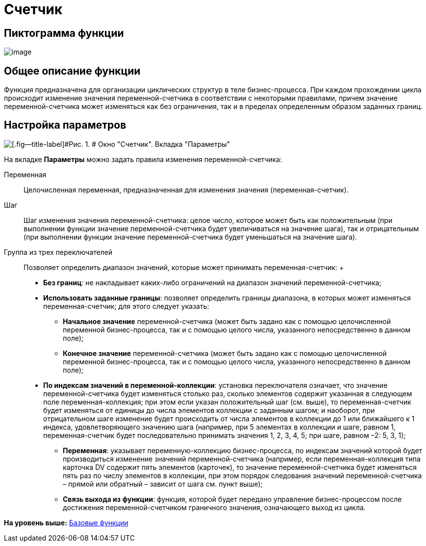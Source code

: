 =  Счетчик

== Пиктограмма функции

image:Buttons/Function_Counter.png[image]

== Общее описание функции

Функция предназначена для организации циклических структур в теле бизнес-процесса. При каждом прохождении цикла происходит изменение значения переменной-счетчика в соответствии с некоторыми правилами, причем значение переменной-счетчика может изменяться как без ограничения, так и в пределах определенным образом заданных границ.

== Настройка параметров

image::Parameters_Counter.png[[.fig--title-label]#Рис. 1. # Окно "Счетчик". Вкладка "Параметры"]

На вкладке *Параметры* можно задать правила изменения переменной-счетчика:

Переменная::
  Целочисленная переменная, предназначенная для изменения значения (переменная-счетчик).
Шаг::
  Шаг изменения значения переменной-счетчика: целое число, которое может быть как положительным (при выполнении функции значение переменной-счетчика будет увеличиваться на значение шага), так и отрицательным (при выполнении функции значение переменной-счетчика будет уменьшаться на значение шага).
Группа из трех переключателей::
  Позволяет определить диапазон значений, которые может принимать переменная-счетчик:
  +
  * [.keyword]*Без границ*: не накладывает каких-либо ограничений на диапазон значений переменной-счетчика;
  * [.keyword]*Использовать заданные границы*: позволяет определить границы диапазона, в которых может изменяться переменная-счетчик; для этого следует указать:
  ** [.keyword]*Начальное значение* переменной-счетчика (может быть задано как с помощью целочисленной переменной бизнес-процесса, так и с помощью целого числа, указанного непосредственно в данном поле);
  ** [.keyword]*Конечное значение* переменной-счетчика (может быть задано как с помощью целочисленной переменной бизнес-процесса, так и с помощью целого числа, указанного непосредственно в данном поле);
  * [.keyword]*По индексам значений в переменной-коллекции*: установка переключателя означает, что значение переменной-счетчика будет изменяться столько раз, сколько элементов содержит указанная в следующем поле переменная-коллекция; при этом если указан положительный шаг (см. выше), то переменная-счетчик будет изменяться от единицы до числа элементов коллекции с заданным шагом; и наоборот, при отрицательном шаге изменение будет происходить от числа элементов в коллекции до 1 или ближайшего к 1 индекса, удовлетворяющего значению шага (например, при 5 элементах в коллекции и шаге, равном 1, переменная-счетчик будет последовательно принимать значения 1, 2, 3, 4, 5; при шаге, равном –2: 5, 3, 1);
  ** [.keyword]*Переменная*: указывает переменную-коллекцию бизнес-процесса, по индексам значений которой будет производиться изменение значений переменной-счетчика (например, если переменная-коллекция типа карточка DV содержит пять элементов (карточек), то значение переменной-счетчика будет изменяться пять раз по числу элементов в коллекции, при этом порядок следования значений переменной-счетчика – прямой или обратный – зависит от шага см. пункт выше);
  ** [.keyword]*Связь выхода из функции*: функция, которой будет передано управление бизнес-процессом после достижения переменной-счетчиком граничного значения, означающего выход из цикла.

*На уровень выше:* xref:Basic_Functions.adoc[Базовые функции]
